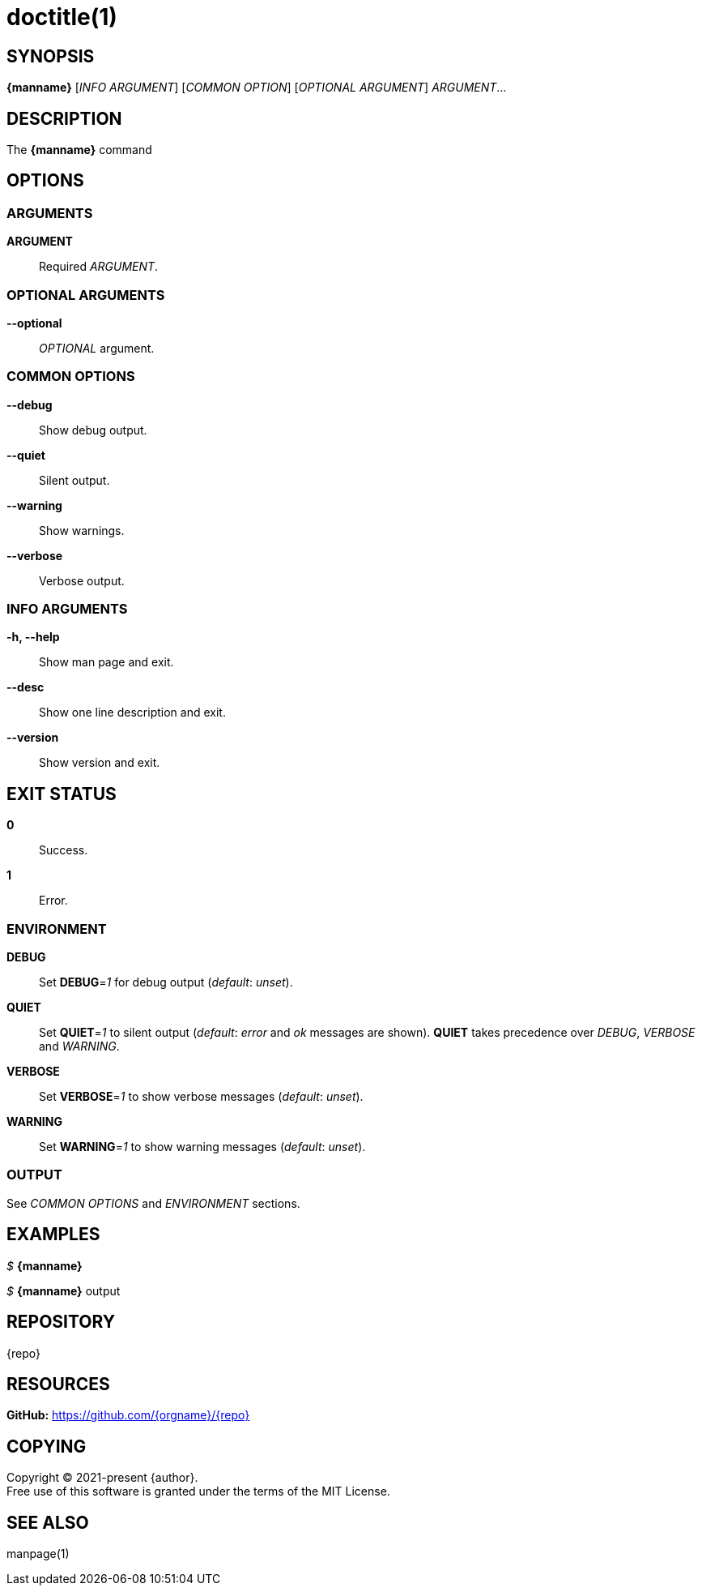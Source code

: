 = doctitle(1)

== SYNOPSIS

*{manname}* [_INFO ARGUMENT_] [_COMMON OPTION_] [_OPTIONAL ARGUMENT_] _ARGUMENT_...

== DESCRIPTION

The *{manname}* command

== OPTIONS

// tag::options[]

=== ARGUMENTS

*ARGUMENT*::
Required _ARGUMENT_.

=== OPTIONAL ARGUMENTS

*--optional*::
_OPTIONAL_ argument.

=== COMMON OPTIONS

*--debug*::
Show debug output.

*--quiet*::
Silent output.

*--warning*::
Show warnings.

*--verbose*::
Verbose output.

=== INFO ARGUMENTS

*-h, --help*::
Show man page and exit.

*--desc*::
Show one line description and exit.

*--version*::
Show version and exit.

// end::options[]

== EXIT STATUS

*0*::
Success.

*1*::
Error. +

=== ENVIRONMENT

*DEBUG*::
Set *DEBUG*=_1_ for debug output (_default_: _unset_).

*QUIET*::
Set *QUIET*=_1_ to silent output (_default_: _error_ and _ok_ messages are shown).
*QUIET* takes precedence over _DEBUG_, _VERBOSE_ and _WARNING_.

*VERBOSE*::
Set *VERBOSE*=_1_ to show verbose messages (_default_: _unset_).

*WARNING*::
Set *WARNING*=_1_ to show warning messages (_default_: _unset_).

=== OUTPUT

See _COMMON OPTIONS_ and _ENVIRONMENT_ sections.

== EXAMPLES

_$_ *{manname}*

--
_$_ *{manname}*
output
--

== REPOSITORY

{repo}

== RESOURCES

*GitHub:* https://github.com/{orgname}/{repo}

== COPYING

Copyright (C) 2021-present {author}. +
Free use of this software is granted under the terms of the MIT License.

== SEE ALSO

manpage(1)
